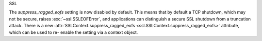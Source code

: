 SSL

The *suppress_ragged_eofs* setting is now disabled by default. This means
that by default a TCP shutdown, which may not be secure, raises
:exc:`~ssl.SSLEOFError`, and applications can distinguish a secure SSL
shutdown from a truncation attack.  There is a new
:attr:`SSLContext.suppress_ragged_eofs
<ssl.SSLContext.suppress_ragged_eofs>` attribute, which can be used to re-
enable the setting via a context object.
